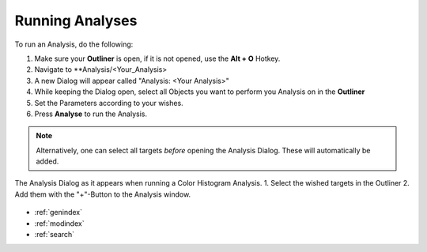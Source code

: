 .. _running_analyses:

****************
Running Analyses
****************

To run an Analysis, do the following:

1. Make sure your **Outliner** is open, if it is not opened, use the **Alt + O** Hotkey.
2. Navigate to **Analysis/<Your_Analysis>
3. A new Dialog will appear called "Analysis: <Your Analysis>"
4. While keeping the Dialog open, select all Objects you want to perform you Analysis on in the **Outliner**
5. Set the Parameters according to your wishes.
6. Press **Analyse** to run the Analysis.

.. note::
   Alternatively, one can select all targets *before* opening the Analysis Dialog. These will automatically be added.

.. figure:: running_analysis.png
   :scale: 60 %
   :align: center
   :alt: map to buried treasure

   The Analysis Dialog as it appears when running a Color Histogram Analysis. 1. Select the wished targets in the Outliner 2. Add them with the "+"-Button to the Analysis window.

.. seealso::

   * :ref:`analyses`
   * :ref:`viewing_analyses`
   * :ref:`analyses_list`

* :ref:`genindex`
* :ref:`modindex`
* :ref:`search`




